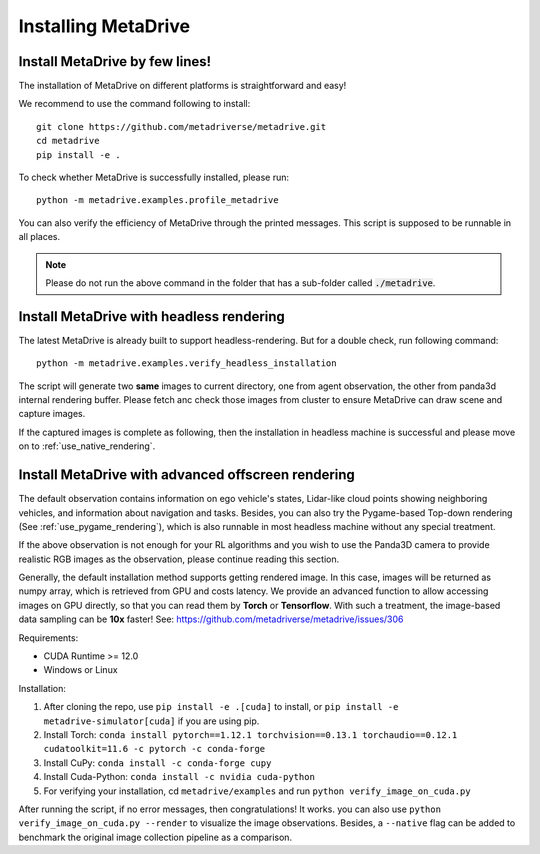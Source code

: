.. _install:

######################
Installing MetaDrive
######################


Install MetaDrive by few lines!
############################################

The installation of MetaDrive on different platforms is straightforward and easy!

We recommend to use the command following to install::

    git clone https://github.com/metadriverse/metadrive.git
    cd metadrive
    pip install -e .


To check whether MetaDrive is successfully installed, please run::

    python -m metadrive.examples.profile_metadrive


You can also verify the efficiency of MetaDrive through the printed messages. This script is supposed to be runnable in all places.

.. note:: Please do not run the above command in the folder that has a sub-folder called :code:`./metadrive`.



.. _install_headless:

Install MetaDrive with headless rendering
############################################

The latest MetaDrive is already built to support headless-rendering. But for a double check, run following command::

    python -m metadrive.examples.verify_headless_installation

The script will generate two **same** images to current directory, one from agent observation, the other from panda3d internal rendering buffer.
Please fetch anc check those images from cluster to ensure MetaDrive can draw scene and capture images.

If the captured images is complete as following, then the installation in headless machine is successful and please move on to :ref:`use_native_rendering`.




.. _install_render_cuda:

Install MetaDrive with advanced offscreen rendering
#####################################################
The default observation contains information on ego vehicle's states, Lidar-like cloud points showing neighboring vehicles, and information about navigation and tasks. Besides, you can also try the Pygame-based Top-down rendering (See :ref:`use_pygame_rendering`), which is also runnable in most headless machine without any special treatment.


If the above observation is not enough for your RL algorithms and you wish to use the Panda3D camera to provide realistic RGB images as the observation, please continue reading this section.

Generally, the default installation method supports getting rendered image. In this case, images will be returned as numpy array, which is retrieved from GPU and costs latency. We provide an advanced function to allow accessing images on GPU directly,
so that you can read them by **Torch** or **Tensorflow**. With such a treatment, the image-based data sampling can be **10x** faster! See: https://github.com/metadriverse/metadrive/issues/306

Requirements:

* CUDA Runtime >= 12.0
* Windows or Linux

Installation:

#. After cloning the repo, use ``pip install -e .[cuda]`` to install, or ``pip install -e metadrive-simulator[cuda]`` if you are using pip.
#. Install Torch: ``conda install pytorch==1.12.1 torchvision==0.13.1 torchaudio==0.12.1 cudatoolkit=11.6 -c pytorch -c conda-forge``
#. Install CuPy: ``conda install -c conda-forge cupy``
#. Install Cuda-Python: ``conda install -c nvidia cuda-python``
#. For verifying your installation, cd ``metadrive/examples`` and run ``python verify_image_on_cuda.py``


After running the script, if no error messages, then congratulations! It works. you can also use ``python verify_image_on_cuda.py --render`` to visualize the image observations.
Besides, a ``--native`` flag can be added to benchmark the original image collection pipeline as a comparison.  
